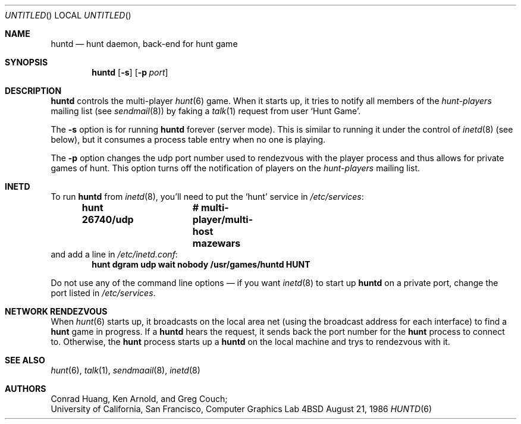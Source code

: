 .\"	$NetBSD: huntd.6,v 1.3 1998/01/09 08:03:42 perry Exp $
.\"	$OpenBSD$
.\"
.\"  Hunt
.\"  Copyright (c) 1985 Conrad C. Huang, Gregory S. Couch, Kenneth C.R.C. Arnold
.\"  San Francisco, California
.\"
.\"  Copyright (c) 1985 Regents of the University of California.
.\"  All rights reserved.  The Berkeley software License Agreement
.\"  specifies the terms and conditions for redistribution.
.\"
.Dd August 21, 1986
.Os 4BSD
.Dt HUNTD 6
.Sh NAME
.Nm huntd
.Nd hunt daemon, back-end for hunt game
.Sh SYNOPSIS
.Nm huntd
.Op Fl s
.Op Fl p Ar port
.Sh DESCRIPTION
.Nm huntd
controls the multi-player
.Xr hunt 6
game.
When it starts up, it tries to notify all members of the
.Pa hunt-players
mailing list (see
.Xr sendmail 8)
by faking a
.Xr talk 1
request from user
.Sq Hunt Game .
.Pp
The
.Fl s
option is for running
.Nm huntd
forever (server mode).
This is similar to running it under the control of
.Xr inetd 8
(see below),
but it consumes a process table entry when no one is playing.
.Pp
The
.Fl p
option changes the udp port number used to rendezvous with the player
process and thus allows for private games of hunt.
This option turns off the notification of players on the
.Pa hunt-players
mailing list.
.Sh INETD
.Pp
To run
.Nm huntd
from
.Xr inetd 8 ,
you'll need to put the
.Sq hunt
service in
.Pa /etc/services :
.Dl hunt 26740/udp		# multi-player/multi-host mazewars
and add a line in
.Pa /etc/inetd.conf :
.Dl hunt dgram udp wait nobody /usr/games/huntd HUNT
.Pp
Do not use any of the command line options \(em if you want
.Xr inetd 8
to start up
.Nm huntd
on a private port, change the port listed in
.Pa /etc/services .
.Sh "NETWORK RENDEZVOUS"
When
.Xr hunt 6
starts up, it broadcasts on the local area net
(using the broadcast address for each interface) to find a
.Nm hunt
game in progress.
If a
.Nm huntd
hears the request, it sends back the port number for the
.Nm hunt
process to connect to.
Otherwise, the
.Nm hunt
process starts up a
.Nm huntd
on the local machine and trys to rendezvous with it.
.Sh "SEE ALSO"
.Xr hunt 6 ,
.Xr talk 1 ,
.Xr sendmaail 8 ,
.Xr inetd 8
.Sh AUTHORS
Conrad Huang, Ken Arnold, and Greg Couch;
.br
University of California, San Francisco, Computer Graphics Lab
.\"Sh BUGS
